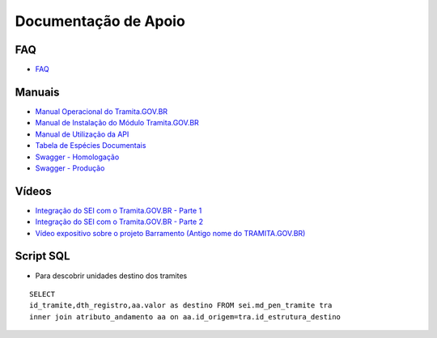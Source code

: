Documentação de Apoio
======================

FAQ
++++
 
- `FAQ <https://wiki.processoeletronico.gov.br/pt-br/homologacao/Tramita_GOV_BR/Perguntas_frequentes/index.html#perguntas-frequentes-faq>`_

Manuais
+++++++

- `Manual Operacional do Tramita.GOV.BR <https://manuais.processoeletronico.gov.br/pt-br/latest/TRAMITA.GOV.BR/index.html>`_
-  `Manual de Instalação do Módulo Tramita.GOV.BR <https://github.com/spbgovbr/mod-sei-pen/blob/master/docs/INSTALL.md>`_
-  `Manual de Utilização da API <https://mtegovbr-my.sharepoint.com/:u:/g/personal/vinicius_mendonca_gestao_gov_br/EV7vPGV2ylxAhKrtCxm4QUkBSfuwr_vgYn_96LSEr9H_7A?e=NdKFKY>`_
-  `Tabela de Espécies Documentais <https://www.gov.br/gestao/pt-br/assuntos/processo-eletronico-nacional/destaques/material-de-apoio-2/copy_of_especiesdocumentais.xls>`_
-  `Swagger - Homologação <https://homolog.api.processoeletronico.gov.br/swagger/swagger-ui.html>`_
-  `Swagger - Produção <https://api.conectagov.processoeletronico.gov.br/swagger/swagger-ui/>`_

Vídeos
+++++++

-  `Integração do SEI com o Tramita.GOV.BR - Parte 1 <https://drive.google.com/file/d/1vkwGTxbiSPZ2w-AoACg2Ab2YBZnVr9xw/view?usp=sharing>`_
-  `Integração do SEI com o Tramita.GOV.BR - Parte 2 <https://drive.google.com/file/d/1Yb9ughH4wNy34zKGUuZNBHaSUlWG5W4e/view?usp=sharing>`_
-  `Vídeo expositivo sobre o projeto Barramento (Antigo nome do TRAMITA.GOV.BR) <https://www.youtube.com/watch?v=eXVAerj6LHc&t=754s>`_

Script SQL
++++++++++

- Para descobrir unidades destino dos tramites

::
  
  SELECT 
  id_tramite,dth_registro,aa.valor as destino FROM sei.md_pen_tramite tra
  inner join atributo_andamento aa on aa.id_origem=tra.id_estrutura_destino

 